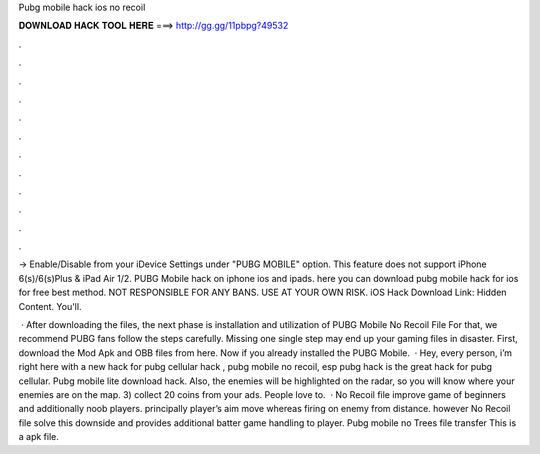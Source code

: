 Pubg mobile hack ios no recoil



𝐃𝐎𝐖𝐍𝐋𝐎𝐀𝐃 𝐇𝐀𝐂𝐊 𝐓𝐎𝐎𝐋 𝐇𝐄𝐑𝐄 ===> http://gg.gg/11pbpg?49532



.



.



.



.



.



.



.



.



.



.



.



.

-> Enable/Disable from your iDevice Settings under "PUBG MOBILE" option. This feature does not support iPhone 6(s)/6(s)Plus & iPad Air 1/2. PUBG Mobile hack on iphone ios and ipads. here you can download pubg mobile hack for ios for free best method. NOT RESPONSIBLE FOR ANY BANS. USE AT YOUR OWN RISK. iOS Hack Download Link: Hidden Content. You'll.

 · After downloading the files, the next phase is installation and utilization of PUBG Mobile No Recoil File For that, we recommend PUBG fans follow the steps carefully. Missing one single step may end up your gaming files in disaster. First, download the Mod Apk and OBB files from here. Now if you already installed the PUBG Mobile.  · Hey, every person, i’m right here with a new hack for pubg cellular hack , pubg mobile no recoil, esp pubg hack is the great hack for pubg cellular. Pubg mobile lite download hack. Also, the enemies will be highlighted on the radar, so you will know where your enemies are on the map. 3) collect 20 coins from your ads. People love to.  · No Recoil file improve game of beginners and additionally noob players. principally player’s aim move whereas firing on enemy from distance. however No Recoil file solve this downside and provides additional batter game handling to player. Pubg mobile no Trees file transfer This is a apk file.
